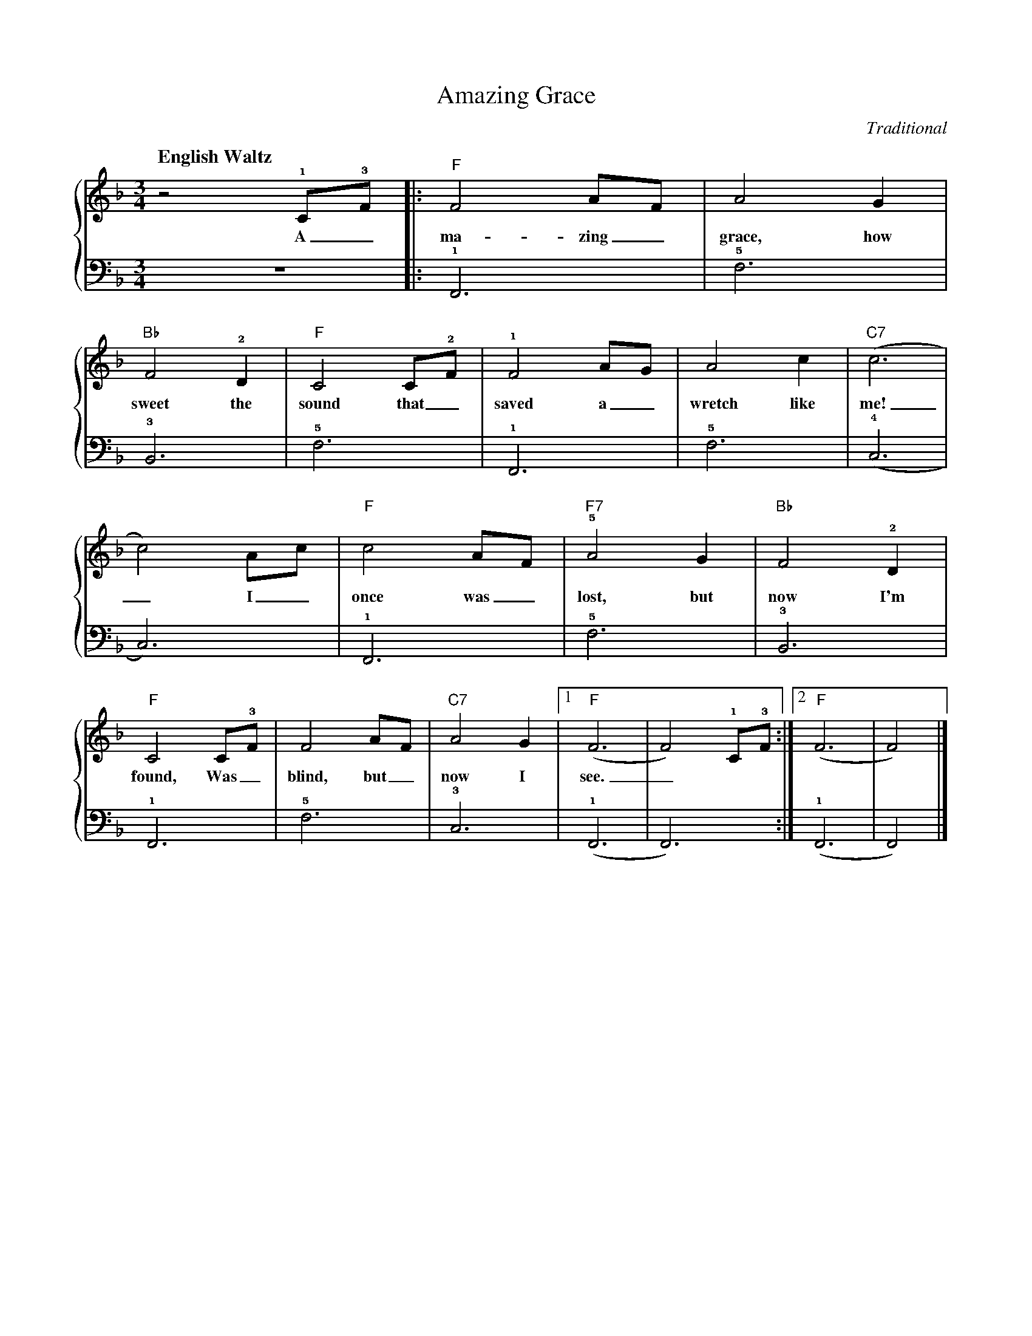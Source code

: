 X: 1
T: Amazing Grace
Q: "English Waltz  " 87
C: Traditional
M: 3/4 % time signature
L: 1/4 % default length
%%staves {RH LH}
V: RH clef=treble
%%MIDI channel 4
%%MIDI program 1 4 % Klavier
%%MIDI gchordoff
%
V: LH clef=bass
%%MIDI channel 3
%%MIDI program 1 3 % Klavier
%%MIDI gchordoff
%
K: F % key signature
%
[V: RH]  z2 +1+C/+3+F/ |: "F"F2 A/F/ | A2 G   |
w:       A_ma-zing_ grace, how
[V: LH]  z3            |: +1+F,,3    | +5+F,3 |
%
[V: RH]  "Bb"F2 +2+D | "F"C2 C/+2+F/ | +1+F2 A/G/ | A2 c   | "C7"(c3 |
w: sweet the sound that_ saved a_ wretch like me!
[V: LH]  +3+B,,3     | +5+F,3        | +1+F,,3    | +5+F,3 | +4+(C,3 |
%
[V: RH]  c2) A/c/ | "F"c2 A/F/ | "F7"+5+A2 G | "Bb"F2 +2+D |
w:       _ I_ once was_ lost, but now I'm
[V: LH]  C,3)     | +1+F,,3    | +5+F,3      | +3+B,,3     |
%
[V: RH]  "F"C2 C/+3+F/ | F2 A/F/ | "C7"A2 G |[1 "F"(F3   | F2) +1+C/+3+F/  :|2 "F"(F3   | F2)   |]
w:       found, Was_ blind, but_ now I see._ * * * *
[V: LH]  +1+F,,3       | +5+F,3  | +3+C,3   |[1 +1+(F,,3 | F,,3) :|2 +1+(F,,3 | F,,2) |]
